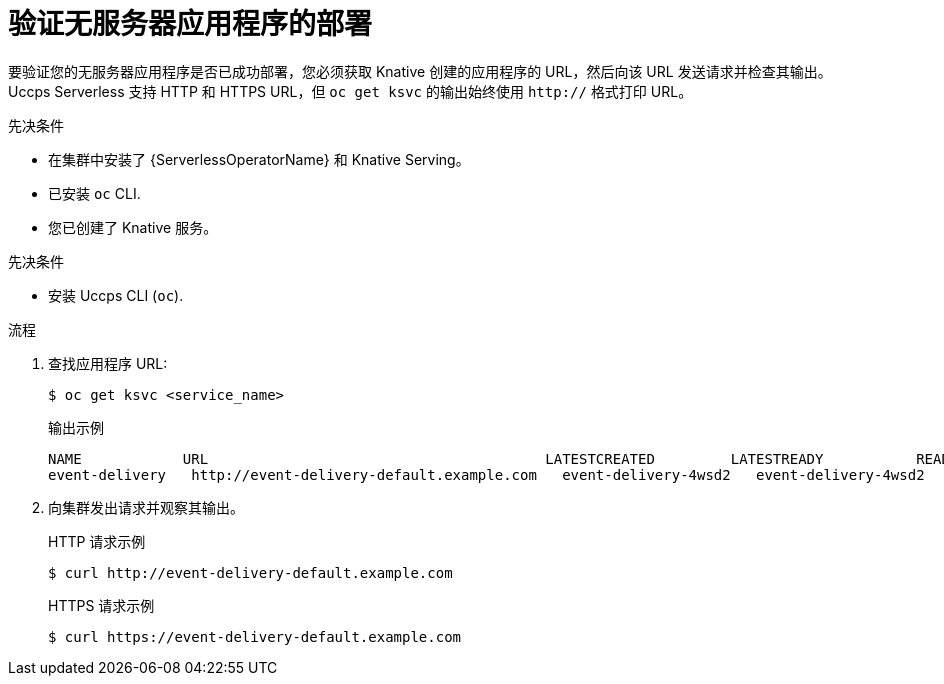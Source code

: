 // Module included in the following assemblies:
//
// serverless/develop/serverless-applications.adoc

:_content-type: PROCEDURE
[id="verifying-serverless-app-deployment_{context}"]
= 验证无服务器应用程序的部署

要验证您的无服务器应用程序是否已成功部署，您必须获取 Knative 创建的应用程序的 URL，然后向该 URL 发送请求并检查其输出。Uccps Serverless 支持 HTTP 和 HTTPS URL，但 `oc get ksvc`  的输出始终使用 `http://` 格式打印 URL。

.先决条件

* 在集群中安装了 {ServerlessOperatorName} 和 Knative Serving。
* 已安装 `oc` CLI.
* 您已创建了 Knative 服务。

.先决条件

* 安装 Uccps CLI (`oc`).

.流程

. 查找应用程序 URL:
+
[source,terminal]
----
$ oc get ksvc <service_name>
----
+
.输出示例
[source,terminal]
----
NAME            URL                                        LATESTCREATED         LATESTREADY           READY   REASON
event-delivery   http://event-delivery-default.example.com   event-delivery-4wsd2   event-delivery-4wsd2   True
----
. 向集群发出请求并观察其输出。
+
.HTTP 请求示例
[source,terminal]
----
$ curl http://event-delivery-default.example.com
----
+
.HTTPS 请求示例
[source,terminal]
----
$ curl https://event-delivery-default.example.com
----